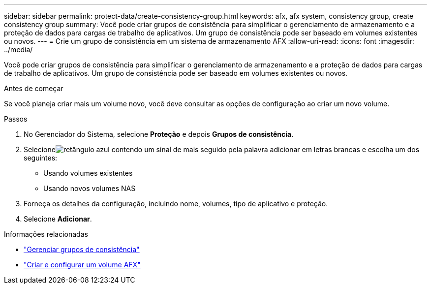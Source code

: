 ---
sidebar: sidebar 
permalink: protect-data/create-consistency-group.html 
keywords: afx, afx system, consistency group, create consistency group 
summary: Você pode criar grupos de consistência para simplificar o gerenciamento de armazenamento e a proteção de dados para cargas de trabalho de aplicativos.  Um grupo de consistência pode ser baseado em volumes existentes ou novos. 
---
= Crie um grupo de consistência em um sistema de armazenamento AFX
:allow-uri-read: 
:icons: font
:imagesdir: ../media/


[role="lead"]
Você pode criar grupos de consistência para simplificar o gerenciamento de armazenamento e a proteção de dados para cargas de trabalho de aplicativos.  Um grupo de consistência pode ser baseado em volumes existentes ou novos.

.Antes de começar
Se você planeja criar mais um volume novo, você deve consultar as opções de configuração ao criar um novo volume.

.Passos
. No Gerenciador do Sistema, selecione *Proteção* e depois *Grupos de consistência*.
. Selecioneimage:icon_add_blue_bg.png["retângulo azul contendo um sinal de mais seguido pela palavra adicionar em letras brancas"] e escolha um dos seguintes:
+
** Usando volumes existentes
** Usando novos volumes NAS


. Forneça os detalhes da configuração, incluindo nome, volumes, tipo de aplicativo e proteção.
. Selecione *Adicionar*.


.Informações relacionadas
* link:../protect-data/manage-consistency-groups.html["Gerenciar grupos de consistência"]
* link:../manage-data/create-configure-volume.html["Criar e configurar um volume AFX"]

